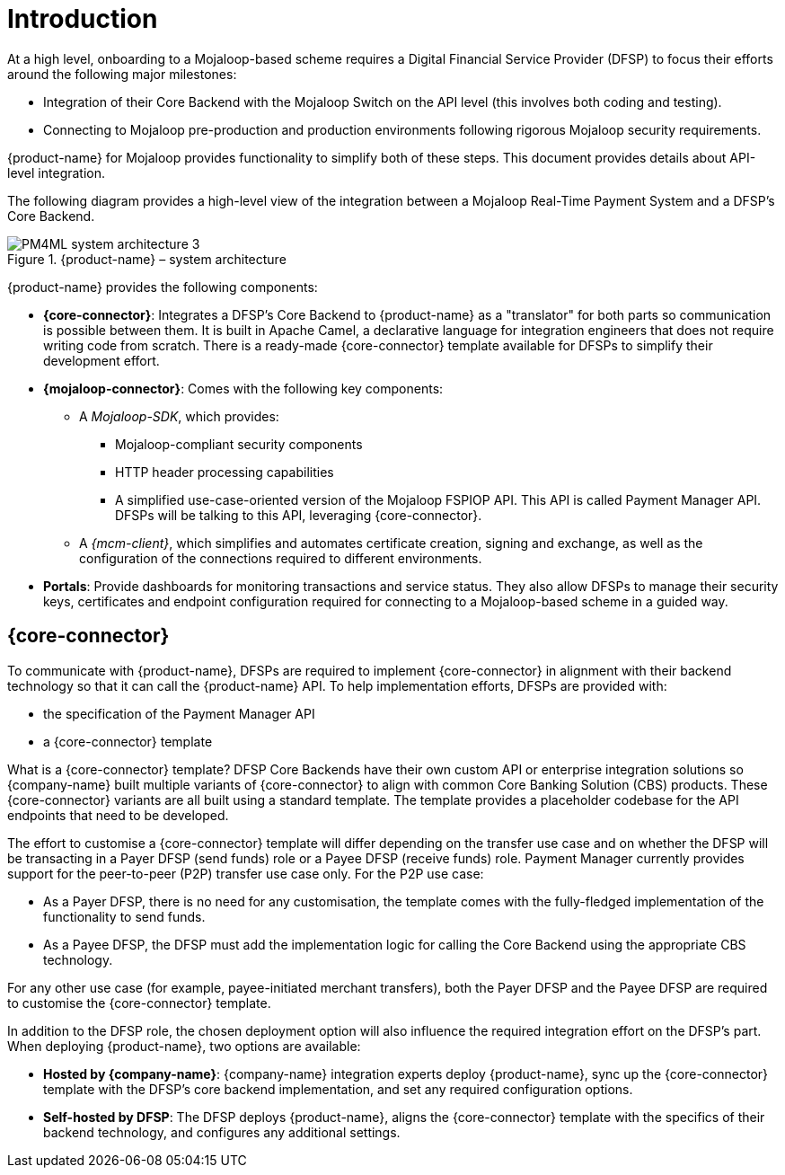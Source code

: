 = Introduction

At a high level, onboarding to a Mojaloop-based scheme requires a Digital Financial Service Provider (DFSP) to focus their efforts around the following major milestones:

* Integration of their Core Backend with the Mojaloop Switch on the API level (this involves both coding and testing).
* Connecting to Mojaloop pre-production and production environments following rigorous Mojaloop security requirements.

{product-name} for Mojaloop provides functionality to simplify both of these steps. This document provides details about API-level integration.

The following diagram provides a high-level view of the integration between a Mojaloop Real-Time Payment System and a DFSP's Core Backend.

.{product-name} – system architecture
image::PM4ML_system_architecture_3.png[]

{product-name} provides the following components:

* *{core-connector}*: Integrates a DFSP’s Core Backend to {product-name} as a "translator" for both parts so communication is possible between them. It is built in Apache Camel, a declarative language for integration engineers that does not require writing code from scratch. There is a ready-made {core-connector} template available for DFSPs to simplify their development effort.
* *{mojaloop-connector}*: Comes with the following key components:
** A _Mojaloop-SDK_, which provides:
*** Mojaloop-compliant security components
*** HTTP header processing capabilities
*** A simplified use-case-oriented version of the Mojaloop FSPIOP API. This API is called Payment Manager API. DFSPs will be talking to this API, leveraging {core-connector}.
** A _{mcm-client}_, which simplifies and automates certificate creation, signing and exchange, as well as the configuration of the connections required to different environments.
* *Portals*: Provide dashboards for monitoring transactions and service status. They also allow DFSPs to manage their security keys, certificates and endpoint configuration required for connecting to a Mojaloop-based scheme in a guided way.

== {core-connector}

To communicate with {product-name}, DFSPs are required to implement {core-connector} in alignment with their backend technology so that it can call the {product-name} API. To help implementation efforts, DFSPs are provided with:

* the specification of the Payment Manager API
* a {core-connector} template

What is a {core-connector} template? DFSP Core Backends have their own custom API or enterprise integration solutions so {company-name} built multiple variants of {core-connector} to align with common Core Banking Solution (CBS) products. These {core-connector} variants are all built using a standard template. The template provides a placeholder codebase for the API endpoints that need to be developed.

The effort to customise a {core-connector} template will differ depending on the transfer use case and on whether the DFSP will be transacting in a Payer DFSP (send funds) role or a Payee DFSP (receive funds) role. Payment Manager currently provides support for the peer-to-peer (P2P) transfer use case only. For the P2P use case: 

* As a Payer DFSP, there is no need for any customisation, the template comes with the fully-fledged implementation of the functionality to send funds.
* As a Payee DFSP, the DFSP must add the implementation logic for calling the Core Backend using the appropriate CBS technology.

For any other use case (for example, payee-initiated merchant transfers), both the Payer DFSP and the Payee DFSP are required to customise the {core-connector} template.

In addition to the DFSP role, the chosen deployment option will also influence the required integration effort on the DFSP’s part. When deploying {product-name}, two options are available:

* **Hosted by {company-name}**: {company-name} integration experts deploy {product-name}, sync up the {core-connector} template with the DFSP's core backend implementation, and set any required configuration options.
* **Self-hosted by DFSP**: The DFSP deploys {product-name}, aligns the {core-connector} template with the specifics of their backend technology, and configures any additional settings.